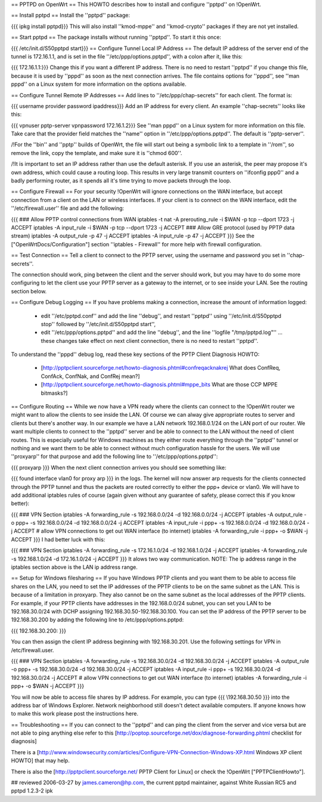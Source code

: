 == PPTPD on OpenWrt ==
This HOWTO describes how to install and configure ''pptpd'' on !OpenWrt.

== Install pptpd ==
Install the ''pptpd'' package:

{{{
ipkg install pptpd}}}
This will also install ''kmod-mppe'' and ''kmod-crypto'' packages if they are not yet installed.

== Start pptpd ==
The package installs without running ''pptpd''.  To start it this once:

{{{
/etc/init.d/S50pptpd start}}}
== Configure Tunnel Local IP Address ==
The default IP address of the server end of the tunnel is 172.16.1.1, and is set in the file ''/etc/ppp/options.pptpd'', with a colon after it, like this:

{{{
172.16.1.1:}}}
Change this if you want a different IP address. There is no need to restart ''pptpd'' if you change this file, because it is used by ''pppd'' as soon as the next connection arrives. The file contains options for ''pppd'', see ''man pppd'' on a Linux system for more information on the options available.

== Configure Tunnel Remote IP Addresses ==
Add lines to ''/etc/ppp/chap-secrets'' for each client. The format is:

{{{
username provider password ipaddress}}}
Add an IP address for every client. An example ''chap-secrets'' looks like this:

{{{
vpnuser pptp-server vpnpassword 172.16.1.2}}}
See ''man pppd'' on a Linux system for more information on this file. Take care that the provider field matches the ''name'' option in ''/etc/ppp/options.pptpd''. The default is ''pptp-server''.

/!\ For the ''bin'' and ''pptp'' builds of OpenWrt, the file will start out being a symbolic link to a template in ''/rom'', so remove the link, copy the template, and make sure it is ''chmod 600''.

/!\ It is important to set an IP address rather than use the default asterisk.  If you use an asterisk, the peer may propose it's own address, which could cause a routing loop.  This results in very large transmit counters on ''ifconfig ppp0'' and a badly performing router, as it spends all it's time trying to move packets through the loop.

== Configure Firewall ==
For your security !OpenWrt will ignore connections on the WAN interface, but accept connection from a client on the LAN or wireless interfaces.  If your client is to connect on the WAN interface, edit the ''/etc/firewall.user'' file and add the following:

{{{
### Allow PPTP control connections from WAN
iptables -t nat -A prerouting_rule -i $WAN -p tcp --dport 1723 -j ACCEPT
iptables        -A input_rule      -i $WAN -p tcp --dport 1723 -j ACCEPT
### Allow GRE protocol (used by PPTP data stream)
iptables        -A output_rule             -p 47               -j ACCEPT
iptables        -A input_rule              -p 47               -j ACCEPT
}}}
See the ["OpenWrtDocs/Configuration"] section ''iptables  - Firewall'' for more help with firewall configuration.

== Test Connection ==
Tell a client to connect to the PPTP server, using the username and password you set in ''chap-secrets''.

The connection should work, ping between the client and the server should work, but you may have to do some more configuring to let the client use your PPTP server as a gateway to the internet, or to see inside your LAN.  See the routing section below.

== Configure Debug Logging ==
If you have problems making a connection, increase the amount of information logged:

 * edit ''/etc/pptpd.conf'' and add the line ''debug'', and restart ''pptpd'' using ''/etc/init.d/S50pptpd stop'' followed by ''/etc/init.d/S50pptpd start'',
 * edit ''/etc/ppp/options.pptpd'' and add the line ''debug'', and the line ''logfile "/tmp/pptpd.log"'' ... these changes take effect on next client connection, there is no need to restart ''pptpd''.
To understand the ''pppd'' debug log, read these key sections of the PPTP Client Diagnosis HOWTO:

 * [http://pptpclient.sourceforge.net/howto-diagnosis.phtml#confreqacknakrej What does ConfReq, ConfAck, ConfNak, and ConfRej mean?]
 * [http://pptpclient.sourceforge.net/howto-diagnosis.phtml#mppe_bits What are those CCP MPPE bitmasks?]
== Configure Routing ==
While we now have a VPN ready where the clients can connect to the !OpenWrt router we might want to allow the clients to see inside the LAN. Of course we can alway give appropriate routes to server and clients but there's another way. In our example we have a LAN network 192.168.0.1/24 on the LAN port of our router. We want multiple clients to connect to the ''pptpd'' server and be able to connect to the LAN without the need of client routes. This is especially useful for Windows machines as they either route everything through the ''pptpd'' tunnel or nothing and we want them to be able to connect without much configuration hassle for the users. We will use ''proxyarp'' for that purpose and add the following line to ''/etc/ppp/options.pptpd'':

{{{
proxyarp
}}}
When the next client connection arrives you should see something like:

{{{
found interface vlan0 for proxy arp
}}}
in the logs. The kernel will now answer arp requests for the clients connected through the PPTP tunnel and thus the packets are routed correctly to either the ppp+ device or vlan0. We will have to add additional iptables rules of course (again given without any guarantee of safety, please correct this if you know better):

{{{
### VPN Section
iptables        -A forwarding_rule -s 192.168.0.0/24 -d 192.168.0.0/24 -j ACCEPT
iptables        -A output_rule     -o ppp+ -s 192.168.0.0/24 -d 192.168.0.0/24 -j ACCEPT
iptables        -A input_rule      -i ppp+ -s 192.168.0.0/24 -d 192.168.0.0/24 -j ACCEPT
# allow VPN connections to get out WAN interface (to internet)
iptables        -A forwarding_rule -i ppp+ -o $WAN -j ACCEPT
}}}
I had better luck with this:

{{{
### VPN Section
iptables        -A forwarding_rule -s 172.16.1.0/24 -d 192.168.1.0/24 -j ACCEPT
iptables        -A forwarding_rule -s 192.168.1.0/24 -d 172.16.1.0/24 -j ACCEPT
}}}
It alows two way communication. NOTE:  The ip address range in the iptables section above is the LAN ip address range.

== Setup for Windows filesharing ==
If you have Windows PPTP clients and you want them to be able to access file shares on the LAN, you need to set the  IP addresses of the PPTP clients to be on the same subnet as the LAN.  This is because of a limitation in proxyarp.  They also cannot be on the same subnet as the local addresses of the PPTP clients.  For example, if your PPTP clients have addresses in the 192.168.0.0/24 subnet, you can set you LAN to be 192.168.30.0/24 with DCHP assigning 192.168.30.50-192.168.30.100.  You can set the IP address of the PPTP server to be 192.168.30.200 by adding the following line to /etc/ppp/options.pptpd:

{{{
192.168.30.200:
}}}

You can then assign the client IP address beginning with 192.168.30.201.  Use the following settings for VPN in /etc/firewall.user.

{{{
### VPN Section
iptables        -A forwarding_rule -s 192.168.30.0/24 -d 192.168.30.0/24 -j ACCEPT
iptables        -A output_rule     -o ppp+ -s 192.168.30.0/24 -d 192.168.30.0/24 -j ACCEPT
iptables        -A input_rule      -i ppp+ -s 192.168.30.0/24 -d 192.168.30.0/24 -j ACCEPT
# allow VPN connections to get out WAN interface (to internet)
iptables        -A forwarding_rule -i ppp+ -o $WAN -j ACCEPT
}}}

You will now be able to access file shares by IP address.  For example, you can type
{{{
\\192.168.30.50
}}}
into the address bar of Windows Explorer.  Network neighborhood still doesn't detect available computers.  If anyone knows how to make this work please post the instructions here.


== Troubleshooting ==
If you can connect to the ''pptpd'' and can ping the client from the server and vice versa but are not able to ping anything else refer to this [http://poptop.sourceforge.net/dox/diagnose-forwarding.phtml checklist for diagnosis]

There is a [http://www.windowsecurity.com/articles/Configure-VPN-Connection-Windows-XP.html Windows XP client HOWTO] that may help.

There is also the [http://pptpclient.sourceforge.net/ PPTP Client for Linux] or check the !OpenWrt  ["PPTPClientHowto"].

## reviewed 2006-03-27 by james.cameron@hp.com, the current pptpd maintainer, against White Russian RC5 and pptpd 1.2.3-2 ipk
